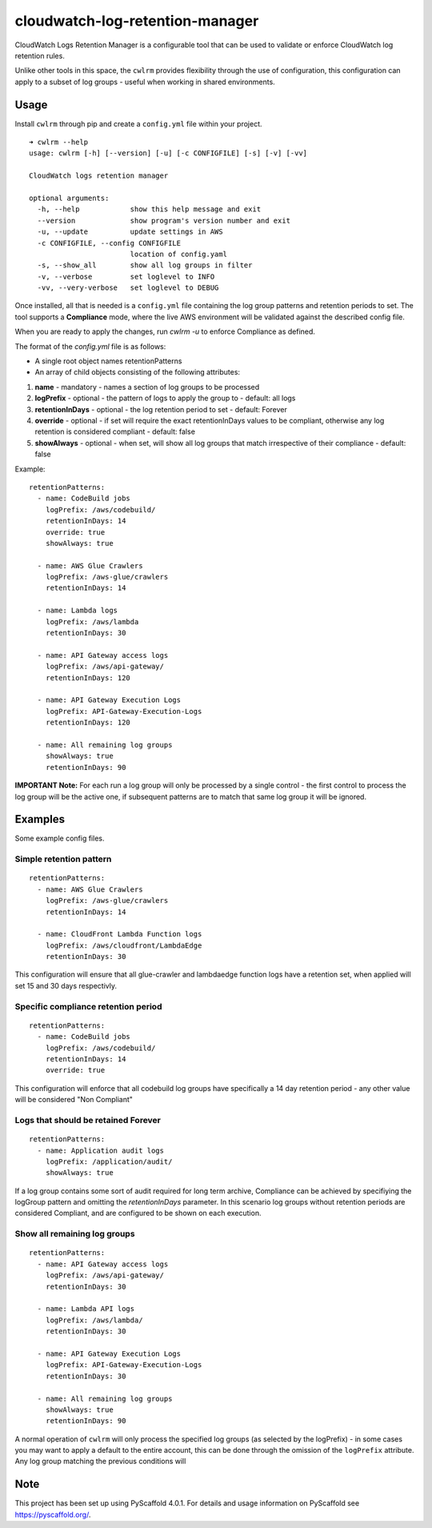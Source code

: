 ================================
cloudwatch-log-retention-manager
================================


CloudWatch Logs Retention Manager is a configurable tool that can be used to validate or enforce CloudWatch log retention rules.

Unlike other tools in this space, the ``cwlrm`` provides flexibility through the use of configuration, this configuration can apply to a subset of log groups - useful when working in shared environments.

Usage
=====

Install ``cwlrm`` through pip and create a ``config.yml`` file within your project.

::

    ➜ cwlrm --help
    usage: cwlrm [-h] [--version] [-u] [-c CONFIGFILE] [-s] [-v] [-vv]

    CloudWatch logs retention manager

    optional arguments:
      -h, --help            show this help message and exit
      --version             show program's version number and exit
      -u, --update          update settings in AWS
      -c CONFIGFILE, --config CONFIGFILE
                            location of config.yaml
      -s, --show_all        show all log groups in filter
      -v, --verbose         set loglevel to INFO
      -vv, --very-verbose   set loglevel to DEBUG

Once installed, all that is needed is a ``config.yml`` file containing the log group patterns and retention periods to set.
The tool supports a **Compliance** mode, where the live AWS environment will be validated
against the described config file.

When you are ready to apply the changes, run `cwlrm -u` to enforce Compliance as defined.

The format of the `config.yml` file is as follows:

* A single root object names retentionPatterns
* An array of child objects consisting of the following attributes:

1. **name** - mandatory - names a section of log groups to be processed
2. **logPrefix** - optional - the pattern of logs to apply the group to - default: all logs
3. **retentionInDays** - optional - the log retention period to set - default: Forever
4. **override** - optional - if set will require the exact retentionInDays values to be compliant, otherwise any log retention is considered compliant - default: false
5. **showAlways** - optional - when set, will show all log groups that match irrespective of their compliance - default: false

Example::

    retentionPatterns:
      - name: CodeBuild jobs
        logPrefix: /aws/codebuild/
        retentionInDays: 14
        override: true
        showAlways: true

      - name: AWS Glue Crawlers
        logPrefix: /aws-glue/crawlers
        retentionInDays: 14

      - name: Lambda logs
        logPrefix: /aws/lambda
        retentionInDays: 30

      - name: API Gateway access logs
        logPrefix: /aws/api-gateway/
        retentionInDays: 120

      - name: API Gateway Execution Logs
        logPrefix: API-Gateway-Execution-Logs
        retentionInDays: 120

      - name: All remaining log groups
        showAlways: true
        retentionInDays: 90

**IMPORTANT Note:** For each run a log group will only be processed by a single control - the first control to process the log group will be the active one, if subsequent patterns are to match that same log group it will be ignored.



Examples
========

Some example config files.

Simple retention pattern
------------------------

::

    retentionPatterns:
      - name: AWS Glue Crawlers
        logPrefix: /aws-glue/crawlers
        retentionInDays: 14

      - name: CloudFront Lambda Function logs
        logPrefix: /aws/cloudfront/LambdaEdge
        retentionInDays: 30

This configuration will ensure that all glue-crawler and lambdaedge function logs have a retention set, when applied will set 15 and 30 days respectivly.

Specific compliance retention period
------------------------------------

::

    retentionPatterns:
      - name: CodeBuild jobs
        logPrefix: /aws/codebuild/
        retentionInDays: 14
        override: true

This configuration will enforce that all codebuild log groups have specifically a 14 day retention period - any other value will be considered "Non Compliant"

Logs that should be retained Forever
------------------------------------

::

    retentionPatterns:
      - name: Application audit logs
        logPrefix: /application/audit/
        showAlways: true

If a log group contains some sort of audit required for long term archive, Compliance can be achieved by specifiying the logGroup pattern and omitting the *retentionInDays* parameter.
In this scenario log groups without retention periods are considered Compliant, and are configured to be shown on each execution.


Show all remaining log groups
-----------------------------

::

    retentionPatterns:
      - name: API Gateway access logs
        logPrefix: /aws/api-gateway/
        retentionInDays: 30

      - name: Lambda API logs
        logPrefix: /aws/lambda/
        retentionInDays: 30

      - name: API Gateway Execution Logs
        logPrefix: API-Gateway-Execution-Logs
        retentionInDays: 30

      - name: All remaining log groups
        showAlways: true
        retentionInDays: 90

A normal operation of ``cwlrm`` will only process the specified
log groups (as selected by the logPrefix) - in some cases you may
want to apply a default to the entire account, this can be done
through the omission of the ``logPrefix`` attribute.  Any log group
matching the previous conditions will


.. _pyscaffold-notes:

Note
====

This project has been set up using PyScaffold 4.0.1. For details and usage
information on PyScaffold see https://pyscaffold.org/.
